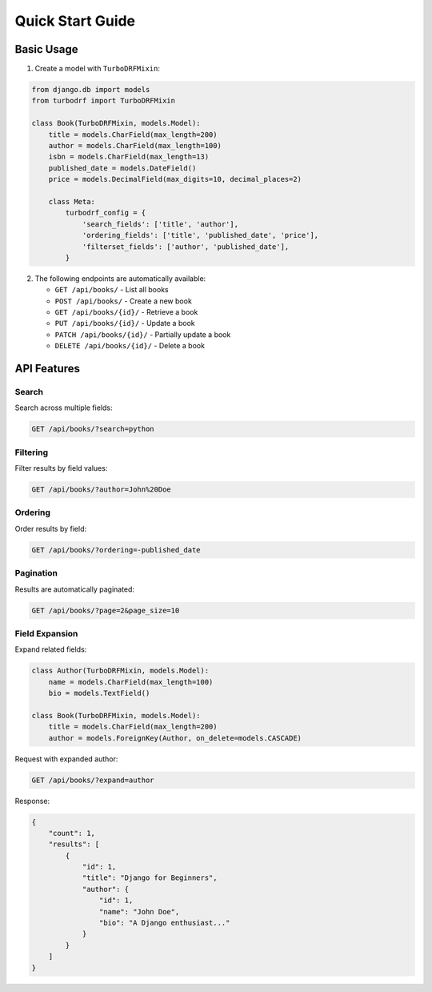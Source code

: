 Quick Start Guide
=================

Basic Usage
-----------

1. Create a model with ``TurboDRFMixin``:

.. code-block:: python

   from django.db import models
   from turbodrf import TurboDRFMixin

   class Book(TurboDRFMixin, models.Model):
       title = models.CharField(max_length=200)
       author = models.CharField(max_length=100)
       isbn = models.CharField(max_length=13)
       published_date = models.DateField()
       price = models.DecimalField(max_digits=10, decimal_places=2)

       class Meta:
           turbodrf_config = {
               'search_fields': ['title', 'author'],
               'ordering_fields': ['title', 'published_date', 'price'],
               'filterset_fields': ['author', 'published_date'],
           }

2. The following endpoints are automatically available:

   * ``GET /api/books/`` - List all books
   * ``POST /api/books/`` - Create a new book
   * ``GET /api/books/{id}/`` - Retrieve a book
   * ``PUT /api/books/{id}/`` - Update a book
   * ``PATCH /api/books/{id}/`` - Partially update a book
   * ``DELETE /api/books/{id}/`` - Delete a book

API Features
------------

Search
~~~~~~

Search across multiple fields:

.. code-block:: bash

   GET /api/books/?search=python

Filtering
~~~~~~~~~

Filter results by field values:

.. code-block:: bash

   GET /api/books/?author=John%20Doe

Ordering
~~~~~~~~

Order results by field:

.. code-block:: bash

   GET /api/books/?ordering=-published_date

Pagination
~~~~~~~~~~

Results are automatically paginated:

.. code-block:: bash

   GET /api/books/?page=2&page_size=10

Field Expansion
~~~~~~~~~~~~~~~

Expand related fields:

.. code-block:: python

   class Author(TurboDRFMixin, models.Model):
       name = models.CharField(max_length=100)
       bio = models.TextField()

   class Book(TurboDRFMixin, models.Model):
       title = models.CharField(max_length=200)
       author = models.ForeignKey(Author, on_delete=models.CASCADE)

Request with expanded author:

.. code-block:: bash

   GET /api/books/?expand=author

Response:

.. code-block:: json

   {
       "count": 1,
       "results": [
           {
               "id": 1,
               "title": "Django for Beginners",
               "author": {
                   "id": 1,
                   "name": "John Doe",
                   "bio": "A Django enthusiast..."
               }
           }
       ]
   }